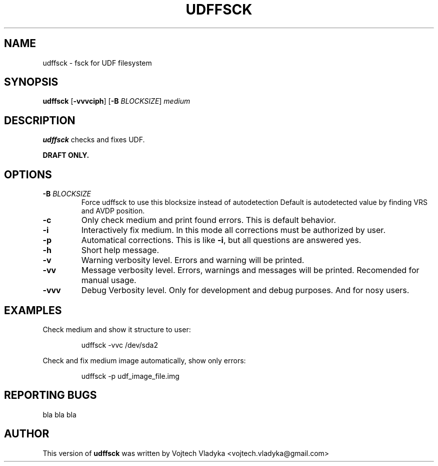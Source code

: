 .\" Copyright 2017 Vojtech Vladyka <vojtech.vladyka@gmail.com>
.\"
.\" This is free documentation; you can redistribute it and/or
.\" modify it under the terms of the GNU General Public License as
.\" published by the Free Software Foundation; either version 2 of
.\" the License, or (at your option) any later version.
.\"
.\" The GNU General Public License's references to "object code"
.\" and "executables" are to be interpreted as the output of any
.\" document formatting or typesetting system, including
.\" intermediate and printed output.
.\"
.\" This manual is distributed in the hope that it will be useful,
.\" but WITHOUT ANY WARRANTY; without even the implied warranty of
.\" MERCHANTABILITY or FITNESS FOR A PARTICULAR PURPOSE.  See the
.\" GNU General Public License for more details.
.\"
.\" You should have received a copy of the GNU General Public
.\" License along with this manual; if not, write to the Free
.\" Software Foundation, Inc., 59 Temple Place, Suite 330, Boston, MA 02111,
.\" USA.
.\"
.\" References consulted:
.\"   
.\"
.\"
.TH UDFFSCK 8
.SH NAME
udffsck \- fsck for UDF filesystem
.SH SYNOPSIS
.B udffsck
[\fB\-vvvciph\fR]
[\fB\-B\fR \fIBLOCKSIZE\fR]
.IR medium
.SH DESCRIPTION
.B udffsck
checks and fixes UDF.
.PP 
.B DRAFT ONLY.
.PP
.SH OPTIONS
.TP
.BR \-B " " \fIBLOCKSIZE\fR
Force udffsck to use this blocksize instead of autodetection
Default is autodetected value by finding VRS and AVDP position.
.TP
.BR \-c
Only check medium and print found errors.
This is default behavior.
.TP
.BR \-i
Interactively fix medium. 
In this mode all corrections must be authorized by user.
.TP
.BR \-p
Automatical corrections. This is like 
.BR -i , 
but all questions are answered yes.
.TP
.BR \-h 
Short help message.
.TP
.BR \-v 
Warning verbosity level. 
Errors and warning will be printed.
.TP
.BR \-vv 
Message verbosity level. 
Errors, warnings and messages will be printed. 
Recomended for manual usage.
.TP
.BR \-vvv
Debug Verbosity level. 
Only for development and debug purposes. 
And for nosy users.
.SH EXAMPLES
Check medium and show it structure to user:
.PP
.nf
.RS
udffsck -vvc /dev/sda2 
.RE
.fi
.PP
Check and fix medium image automatically, show only errors:
.PP
.nf
.RS
udffsck -p udf_image_file.img 
.RE
.fi
.PP
.SH REPORTING BUGS
bla bla bla
.SH AUTHOR
This version of 
.B udffsck 
was written by Vojtech Vladyka <vojtech.vladyka@gmail.com>
